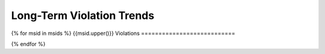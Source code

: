 Long-Term Violation Trends
--------------------------

{% for msid in msids %}
{{msid.upper()}} Violations
===========================

.. image:: _static/hist_{{msid}}.png

{% endfor %}